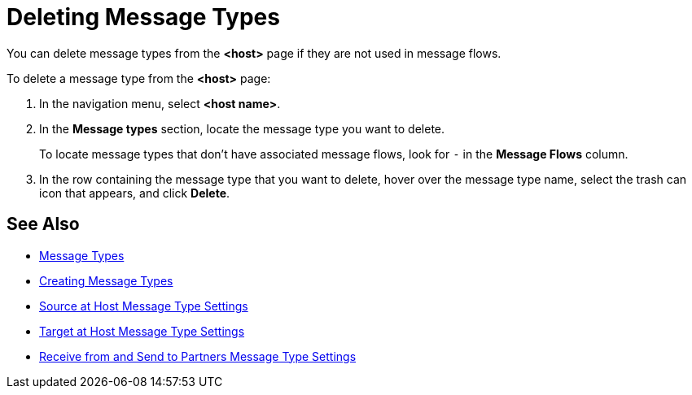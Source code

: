 = Deleting Message Types

You can delete message types from the
*<host>* page if they are not used in message flows.

To delete a message type from the *<host>* page:

. In the navigation menu, select *<host name>*.
. In the *Message types* section, locate the message type you want to delete.
+
To locate message types that don’t have associated message flows, look for `-` in the *Message Flows* column.
+
. In the row containing the message type that you want to delete, hover over the message type name, select the trash can icon that appears, and click *Delete*.

== See Also

* xref:document-types[Message Types]
* xref:partner-manager-create-message-type.adoc[Creating Message Types]
* xref:message-type-source-at-host.adoc[Source at Host Message Type Settings]
* xref:message-type-target-at-host.adoc[Target at Host Message Type Settings]
* xref:message-type-partners.adoc[Receive from and Send to Partners Message Type Settings]
